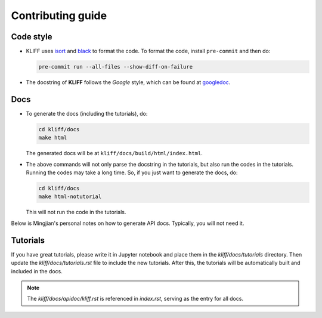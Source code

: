 Contributing guide
==================

Code style
----------

- KLIFF uses isort_ and black_ to format the code. To format the code, install
  ``pre-commit`` and then do:

  .. code-block:: bash

    pre-commit run --all-files --show-diff-on-failure

- The docstring of **KLIFF** follows the `Google` style, which can be found at googledoc_.


Docs
----

- To generate the docs (including the tutorials), do:

  .. code-block:: bash

    cd kliff/docs
    make html

  The generated docs will be at ``kliff/docs/build/html/index.html``.

- The above commands will not only parse the docstring in the tutorials, but also
  run the codes in the tutorials. Running the codes may take a long time. So, if
  you just want to generate the docs, do:

  .. code-block:: bash

    cd kliff/docs
    make html-notutorial

  This will not run the code in the tutorials.


Below is Mingjian's personal notes on how to generate API docs. Typically, you
will not need it.


Tutorials
---------
If you have great tutorials, please write it in Jupyter notebook and place them in the `kliff/docs/tutorials` directory. Then update the `kliff/docs/tutorials.rst` file to include the new tutorials. After this, the tutorials will be automatically built and included in the docs.


.. note::
    The `kliff/docs/apidoc/kliff.rst` is referenced in `index.rst`, serving as the entry
    for all docs.

.. _googledoc: https://google.github.io/styleguide/pyguide.html#38-comments-and-docstrings
.. _black: https://black.readthedocs.io/en/stable/
.. _isort: https://pycqa.github.io/isort/
.. _sphinx-gallery: https://sphinx-gallery.github.io
